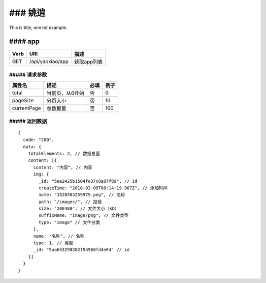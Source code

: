 ### 姚逍
=========================================

This is title, one rst example.

#### app
--------------------------------------

==== ============================================ =======================
Verb          URI                                  描述
==== ============================================ =======================
GET  /api/yaoxiao/app                              获取app列表
==== ============================================ =======================

##### 请求参数
+++++++++++++++++++++++++

============= ============================== ======== ===========
 属性名                描述                     必填   例子
============= ============================== ======== ===========
 total          当前页，从0开始                  否    0
 pageSize      分页大小                         否     10
 currentPage   总数据量                         否     100
============= ============================== ======== ===========

##### 返回数据
+++++++++++++++++++++++++++++

::

    {
      code: "200",
      data: {
        totalElements: 2, // 数据总量
        content: [{
          content: "内容", // 内容
          img: {
            _id: "5aa2425b1504fe37c8a87f89", // id
            createTime: "2018-03-09T08:14:19.987Z", // 添加时间
            name: "1520583259979.png", // 名称
            path: "/images/", // 路径
            size: "208480", // 文件大小（kb）
            suffixName: "image/png", // 文件类型
            type: "image" // 文件分类
          },
          name: "名称", // 名称
          type: 1, // 类型
          _id: "5aa643298302f54568fd4e04" // id
        }]
      }
    }